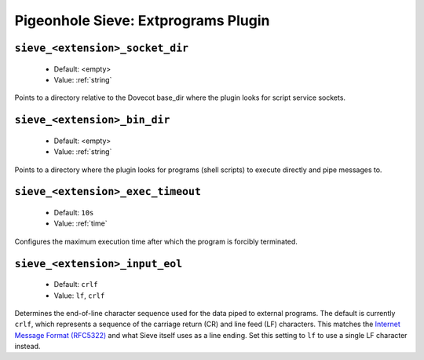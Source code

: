====================================
Pigeonhole Sieve: Extprograms Plugin
====================================

.. seealso:: :ref:`pigeonhole_plugin_extprograms`

.. versionadded:: v0.3

.. _plugin-sieve-setting-sieve_extension_socket_dir:

``sieve_<extension>_socket_dir``
--------------------------------

 - Default: <empty>
 - Value: :ref:`string`
 
Points to a directory relative to the Dovecot base_dir where the plugin looks for script service sockets.

.. _plugin-sieve-setting-sieve_extension_bin_dir:

``sieve_<extension>_bin_dir``
-----------------------------

 - Default: <empty>
 - Value: :ref:`string`
 
Points to a directory where the plugin looks for programs (shell scripts) to execute directly and pipe messages to. 

.. _plugin-sieve-setting-sieve_extension_exec_timeout:

``sieve_<extension>_exec_timeout``
----------------------------------

 - Default: ``10s``
 - Value: :ref:`time`

Configures the maximum execution time after which the program is forcibly terminated. 

.. _plugin-sieve-setting-sieve_extension_input_eol:

``sieve_<extension>_input_eol``
-------------------------------

 - Default: ``crlf``
 - Value: ``lf``, ``crlf``

Determines the end-of-line character sequence used for the data piped to external programs.
The default is currently ``crlf``, which represents a sequence of the carriage return (CR) and line feed (LF) characters.
This matches the `Internet Message Format (RFC5322) <https://tools.ietf.org/html/rfc5322>`_ and what Sieve itself uses as a line ending.
Set this setting to ``lf`` to use a single LF character instead. 
